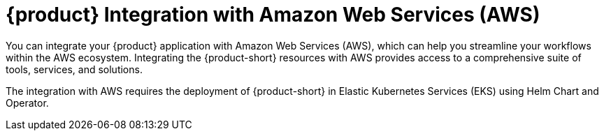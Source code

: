 [id='con-rhdh-integration-aws_{context}']
= {product} Integration with Amazon Web Services (AWS)

You can integrate your {product} application with Amazon Web Services (AWS), which can help you streamline your workflows within the AWS ecosystem. Integrating the {product-short} resources with AWS provides access to a comprehensive suite of tools, services, and solutions.

The integration with AWS requires the deployment of {product-short} in Elastic Kubernetes Services (EKS) using Helm Chart and Operator.

